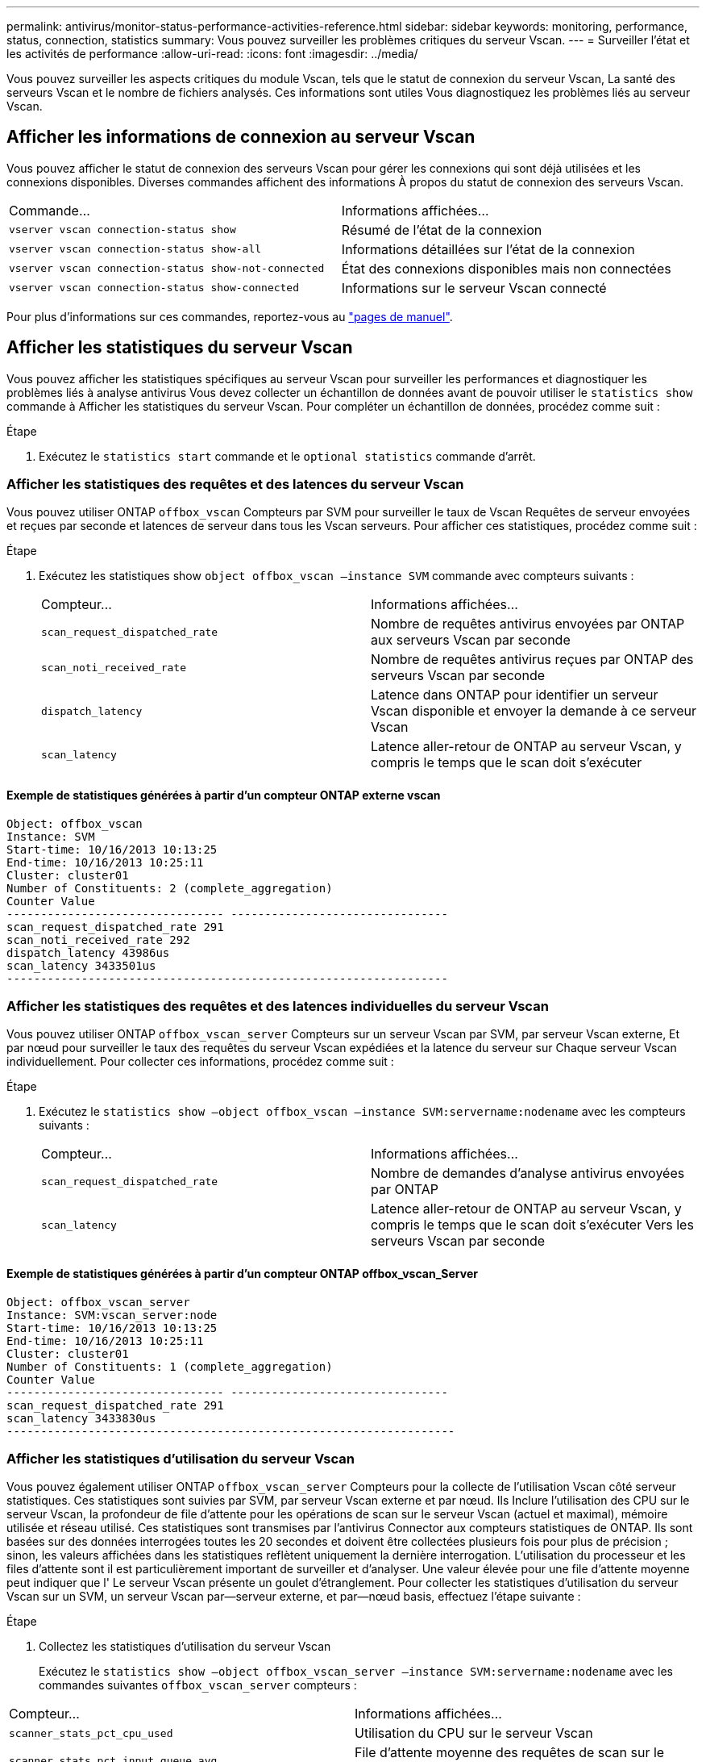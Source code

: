 ---
permalink: antivirus/monitor-status-performance-activities-reference.html 
sidebar: sidebar 
keywords: monitoring, performance, status, connection, statistics 
summary: Vous pouvez surveiller les problèmes critiques du serveur Vscan. 
---
= Surveiller l'état et les activités de performance
:allow-uri-read: 
:icons: font
:imagesdir: ../media/


[role="lead"]
Vous pouvez surveiller les aspects critiques du module Vscan, tels que le statut de connexion du serveur Vscan,
La santé des serveurs Vscan et le nombre de fichiers analysés. Ces informations sont utiles
Vous diagnostiquez les problèmes liés au serveur Vscan.



== Afficher les informations de connexion au serveur Vscan

Vous pouvez afficher le statut de connexion des serveurs Vscan pour gérer les connexions qui sont déjà utilisées
et les connexions disponibles. Diverses commandes affichent des informations
À propos du statut de connexion des serveurs Vscan.

|===


| Commande... | Informations affichées... 


 a| 
`vserver vscan connection-status show`
 a| 
Résumé de l'état de la connexion



 a| 
`vserver vscan connection-status show-all`
 a| 
Informations détaillées sur l'état de la connexion



 a| 
`vserver vscan connection-status show-not-connected`
 a| 
État des connexions disponibles mais non connectées



 a| 
`vserver vscan connection-status show-connected`
 a| 
Informations sur le serveur Vscan connecté

|===
Pour plus d'informations sur ces commandes, reportez-vous au link:https://docs.netapp.com/us-en/ontap-cli-9131/index.html["pages de manuel"^].



== Afficher les statistiques du serveur Vscan

Vous pouvez afficher les statistiques spécifiques au serveur Vscan pour surveiller les performances et diagnostiquer les problèmes liés à
analyse antivirus Vous devez collecter un échantillon de données avant de pouvoir utiliser le `statistics show` commande à
Afficher les statistiques du serveur Vscan.
Pour compléter un échantillon de données, procédez comme suit :

.Étape
. Exécutez le `statistics start` commande et le `optional statistics` commande d'arrêt.




=== Afficher les statistiques des requêtes et des latences du serveur Vscan

Vous pouvez utiliser ONTAP `offbox_vscan` Compteurs par SVM pour surveiller le taux de Vscan
Requêtes de serveur envoyées et reçues par seconde et latences de serveur dans tous les Vscan
serveurs. Pour afficher ces statistiques, procédez comme suit :

.Étape
. Exécutez les statistiques show `object offbox_vscan –instance SVM` commande avec
compteurs suivants :
+
|===


| Compteur... | Informations affichées... 


 a| 
`scan_request_dispatched_rate`
 a| 
Nombre de requêtes antivirus envoyées par ONTAP aux serveurs Vscan par seconde



 a| 
`scan_noti_received_rate`
 a| 
Nombre de requêtes antivirus reçues par ONTAP des serveurs Vscan par seconde



 a| 
`dispatch_latency`
 a| 
Latence dans ONTAP pour identifier un serveur Vscan disponible et envoyer la demande à ce serveur Vscan



 a| 
`scan_latency`
 a| 
Latence aller-retour de ONTAP au serveur Vscan, y compris le temps que le scan doit s'exécuter

|===




==== Exemple de statistiques générées à partir d'un compteur ONTAP externe vscan

[listing]
----
Object: offbox_vscan
Instance: SVM
Start-time: 10/16/2013 10:13:25
End-time: 10/16/2013 10:25:11
Cluster: cluster01
Number of Constituents: 2 (complete_aggregation)
Counter Value
-------------------------------- --------------------------------
scan_request_dispatched_rate 291
scan_noti_received_rate 292
dispatch_latency 43986us
scan_latency 3433501us
-----------------------------------------------------------------
----


=== Afficher les statistiques des requêtes et des latences individuelles du serveur Vscan

Vous pouvez utiliser ONTAP `offbox_vscan_server` Compteurs sur un serveur Vscan par SVM, par serveur Vscan externe,
Et par nœud pour surveiller le taux des requêtes du serveur Vscan expédiées et la latence du serveur sur
Chaque serveur Vscan individuellement. Pour collecter ces informations, procédez comme suit :

.Étape
. Exécutez le `statistics show –object offbox_vscan –instance
SVM:servername:nodename` avec les compteurs suivants :
+
|===


| Compteur... | Informations affichées... 


 a| 
`scan_request_dispatched_rate`
 a| 
Nombre de demandes d'analyse antivirus envoyées par ONTAP



 a| 
`scan_latency`
 a| 
Latence aller-retour de ONTAP au serveur Vscan, y compris le temps que le scan doit s'exécuter
Vers les serveurs Vscan par seconde

|===




==== Exemple de statistiques générées à partir d'un compteur ONTAP offbox_vscan_Server

[listing]
----
Object: offbox_vscan_server
Instance: SVM:vscan_server:node
Start-time: 10/16/2013 10:13:25
End-time: 10/16/2013 10:25:11
Cluster: cluster01
Number of Constituents: 1 (complete_aggregation)
Counter Value
-------------------------------- --------------------------------
scan_request_dispatched_rate 291
scan_latency 3433830us
------------------------------------------------------------------
----


=== Afficher les statistiques d'utilisation du serveur Vscan

Vous pouvez également utiliser ONTAP `offbox_vscan_server` Compteurs pour la collecte de l'utilisation Vscan côté serveur
statistiques. Ces statistiques sont suivies par SVM, par serveur Vscan externe et par nœud. Ils
Inclure l'utilisation des CPU sur le serveur Vscan, la profondeur de file d'attente pour les opérations de scan sur le serveur Vscan
(actuel et maximal), mémoire utilisée et réseau utilisé.
Ces statistiques sont transmises par l'antivirus Connector aux compteurs statistiques de ONTAP. Ils
sont basées sur des données interrogées toutes les 20 secondes et doivent être collectées plusieurs fois pour plus de précision ;
sinon, les valeurs affichées dans les statistiques reflètent uniquement la dernière interrogation. L'utilisation du processeur et les files d'attente sont
il est particulièrement important de surveiller et d'analyser. Une valeur élevée pour une file d'attente moyenne peut indiquer que l'
Le serveur Vscan présente un goulet d'étranglement.
Pour collecter les statistiques d'utilisation du serveur Vscan sur un SVM, un serveur Vscan par—serveur externe, et par—nœud
basis, effectuez l'étape suivante :

.Étape
. Collectez les statistiques d'utilisation du serveur Vscan
+
Exécutez le `statistics show –object offbox_vscan_server –instance
SVM:servername:nodename` avec les commandes suivantes `offbox_vscan_server` compteurs :



|===


| Compteur... | Informations affichées... 


 a| 
`scanner_stats_pct_cpu_used`
 a| 
Utilisation du CPU sur le serveur Vscan



 a| 
`scanner_stats_pct_input_queue_avg`
 a| 
File d'attente moyenne des requêtes de scan sur le serveur Vscan



 a| 
`scanner_stats_pct_input_queue_hiwatermark`
 a| 
File d'attente de pointe des requêtes de scan sur le serveur Vscan



 a| 
`scanner_stats_pct_mem_used`
 a| 
Mémoire utilisée sur le serveur Vscan



 a| 
`scanner_stats_pct_network_used`
 a| 
Réseau utilisé sur le serveur Vscan

|===


==== Exemple de statistiques d'utilisation pour le serveur Vscan

[listing]
----
Object: offbox_vscan_server
Instance: SVM:vscan_server:node
Start-time: 10/16/2013 10:13:25
End-time: 10/16/2013 10:25:11
Cluster: cluster01
Number of Constituents: 1 (complete_aggregation)
Counter Value
-------------------------------- --------------------------------
scanner_stats_pct_cpu_used 51
scanner_stats_pct_dropped_requests 0
scanner_stats_pct_input_queue_avg 91
scanner_stats_pct_input_queue_hiwatermark 100
scanner_stats_pct_mem_used 95
scanner_stats_pct_network_used 4
-----------------------------------------------------------------
----